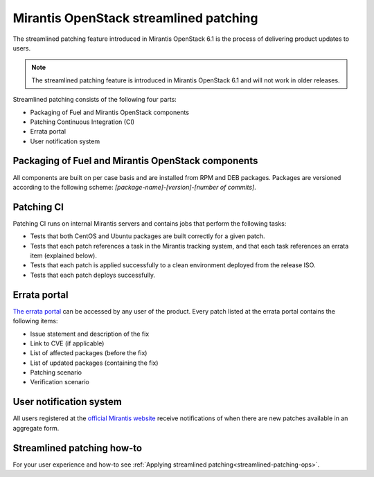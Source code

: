 
.. _streamlined-patching-ref:

Mirantis OpenStack streamlined patching
=======================================

The streamlined patching feature introduced in Mirantis OpenStack 6.1
is the process of delivering product updates to users.

.. note::
   The streamlined patching feature is introduced in
   Mirantis OpenStack 6.1 and will not work in older releases.

Streamlined patching consists of the following four parts:

* Packaging of Fuel and Mirantis OpenStack components
* Patching Continuous Integration (CI)
* Errata portal
* User notification system

Packaging of Fuel and Mirantis OpenStack components
---------------------------------------------------

All components are built on per case basis and are installed from RPM
and DEB packages.
Packages are versioned according to the following scheme:
`[package-name]-[version]-[number of commits]`.

Patching CI
-----------

Patching CI runs on internal Mirantis servers and contains jobs
that perform the following tasks:

* Tests that both CentOS and Ubuntu packages are built correctly for
  a given patch.
* Tests that each patch references a task in the Mirantis tracking system,
  and that each task references an errata item (explained below).
* Tests that each patch is applied successfully to a clean environment
  deployed from the release ISO.
* Tests that each patch deploys successfully.

Errata portal
-------------

`The errata portal <http://errata.mirantis.com/>`_ can be accessed by any
user of the product. Every patch listed at the errata portal
contains the following items:

* Issue statement and description of the fix
* Link to CVE (if applicable)
* List of affected packages (before the fix)
* List of updated packages (containing the fix)
* Patching scenario
* Verification scenario

User notification system
------------------------

All users registered at the `official Mirantis website <https://www.mirantis.com/>`_
receive notifications of when there are new patches available in
an aggregate form.

Streamlined patching how-to
---------------------------

For your user experience and how-to see :ref:`Applying streamlined patching<streamlined-patching-ops>`.
